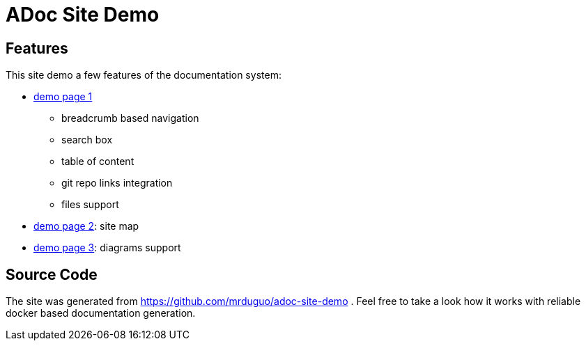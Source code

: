 :page-layout: homepage

= ADoc Site Demo

== Features
This site demo a few features of the documentation system:


* https://mrduguo.github.io/adoc-site-demo/kb/engineering/architecture/reference-architecture/[demo page 1]
** breadcrumb based navigation
** search box
** table of content
** git repo links integration
** files support
* https://mrduguo.github.io/adoc-site-demo/kb/[demo page 2]: site map
* https://mrduguo.github.io/adoc-site-demo/kb/engineering/architecture/secure-network/#network-topology[demo page 3]: diagrams support



== Source Code

The site was generated from https://github.com/mrduguo/adoc-site-demo . Feel free to take a look how it works with reliable docker based documentation generation.

